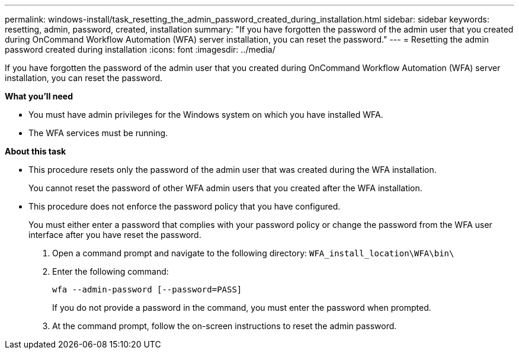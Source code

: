 ---
permalink: windows-install/task_resetting_the_admin_password_created_during_installation.html
sidebar: sidebar
keywords: resetting, admin, password, created, installation
summary: "If you have forgotten the password of the admin user that you created during OnCommand Workflow Automation (WFA) server installation, you can reset the password."
---
= Resetting the admin password created during installation
:icons: font
:imagesdir: ../media/

[.lead]
If you have forgotten the password of the admin user that you created during OnCommand Workflow Automation (WFA) server installation, you can reset the password.

*What you'll need*

* You must have admin privileges for the Windows system on which you have installed WFA.
* The WFA services must be running.

*About this task*

* This procedure resets only the password of the admin user that was created during the WFA installation.
+
You cannot reset the password of other WFA admin users that you created after the WFA installation.

* This procedure does not enforce the password policy that you have configured.
+
You must either enter a password that complies with your password policy or change the password from the WFA user interface after you have reset the password.

. Open a command prompt and navigate to the following directory: `WFA_install_location\WFA\bin\`
. Enter the following command:
+
`wfa --admin-password [--password=PASS]`
+
If you do not provide a password in the command, you must enter the password when prompted.

. At the command prompt, follow the on-screen instructions to reset the admin password.

